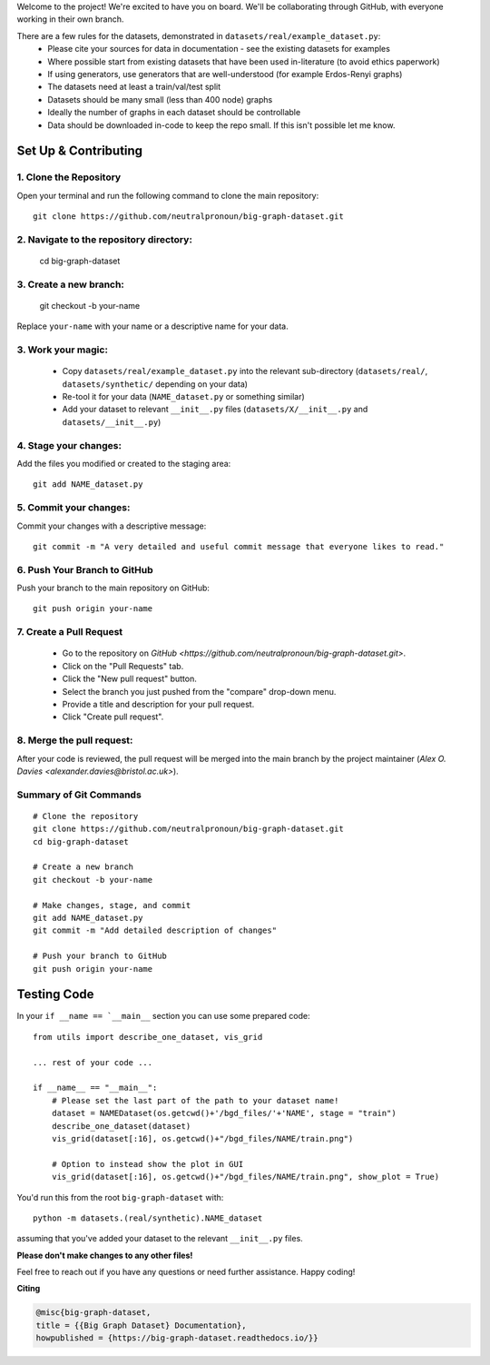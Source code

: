 .. _get-started:

Welcome to the project! We're excited to have you on board.
We'll be collaborating through GitHub, with everyone working in their own branch.

There are a few rules for the datasets, demonstrated in ``datasets/real/example_dataset.py``:
 - Please cite your sources for data in documentation - see the existing datasets for examples
 - Where possible start from existing datasets that have been used in-literature (to avoid ethics paperwork)
 - If using generators, use generators that are well-understood (for example Erdos-Renyi graphs)
 - The datasets need at least a train/val/test split
 - Datasets should be many small (less than 400 node) graphs
 - Ideally the number of graphs in each dataset should be controllable
 - Data should be downloaded in-code to keep the repo small. If this isn't possible let me know.


Set Up & Contributing
=====================

1. Clone the Repository
------------------------

Open your terminal and run the following command to clone the main repository::

    git clone https://github.com/neutralpronoun/big-graph-dataset.git

2. Navigate to the repository directory:
------------------------------------------

    cd big-graph-dataset

3. Create a new branch: 
------------------------

    git checkout -b your-name

Replace ``your-name`` with your name or a  descriptive name for your data.

3. Work your magic:
--------------------------

 - Copy ``datasets/real/example_dataset.py`` into the relevant sub-directory (``datasets/real/``, ``datasets/synthetic/`` depending on your data)
 - Re-tool it for your data (``NAME_dataset.py`` or something similar)
 - Add your dataset to relevant ``__init__.py`` files (``datasets/X/__init__.py`` and ``datasets/__init__.py``)

4. Stage your changes: 
-----------------------

Add the files you modified or created to the staging area::

    git add NAME_dataset.py

5. Commit your changes: 
------------------------

Commit your changes with a descriptive message::

    git commit -m "A very detailed and useful commit message that everyone likes to read."

6. Push Your Branch to GitHub
-----------------------------
Push your branch to the main repository on GitHub::

    git push origin your-name

7. Create a Pull Request
------------------------
   - Go to the repository on `GitHub <https://github.com/neutralpronoun/big-graph-dataset.git>`. 
   - Click on the "Pull Requests" tab.
   - Click the "New pull request" button.
   - Select the branch you just pushed from the "compare" drop-down menu.
   - Provide a title and description for your pull request.
   - Click "Create pull request".

8. Merge the pull request: 
--------------------------
After your code is reviewed, the pull request will be merged into the main branch by the project maintainer (`Alex O. Davies <alexander.davies@bristol.ac.uk>`).

Summary of Git Commands
-----------------------
::

    # Clone the repository
    git clone https://github.com/neutralpronoun/big-graph-dataset.git
    cd big-graph-dataset

    # Create a new branch
    git checkout -b your-name

    # Make changes, stage, and commit
    git add NAME_dataset.py
    git commit -m "Add detailed description of changes"

    # Push your branch to GitHub
    git push origin your-name

Testing Code
============

In your ``if __name == `__main__`` section you can use some prepared code::

    from utils import describe_one_dataset, vis_grid

    ... rest of your code ...

    if __name__ == "__main__":
        # Please set the last part of the path to your dataset name!
        dataset = NAMEDataset(os.getcwd()+'/bgd_files/'+'NAME', stage = "train")
        describe_one_dataset(dataset)
        vis_grid(dataset[:16], os.getcwd()+"/bgd_files/NAME/train.png")

        # Option to instead show the plot in GUI
        vis_grid(dataset[:16], os.getcwd()+"/bgd_files/NAME/train.png", show_plot = True)

You'd run this from the root ``big-graph-dataset`` with::

    python -m datasets.(real/synthetic).NAME_dataset

assuming that you've added your dataset to the relevant ``__init__.py`` files.

**Please don't make changes to any other files!**


Feel free to reach out if you have any questions or need further assistance. Happy coding!

**Citing**

.. code-block:: bibtex

   @misc{big-graph-dataset,
   title = {{Big Graph Dataset} Documentation},
   howpublished = {https://big-graph-dataset.readthedocs.io/}}
